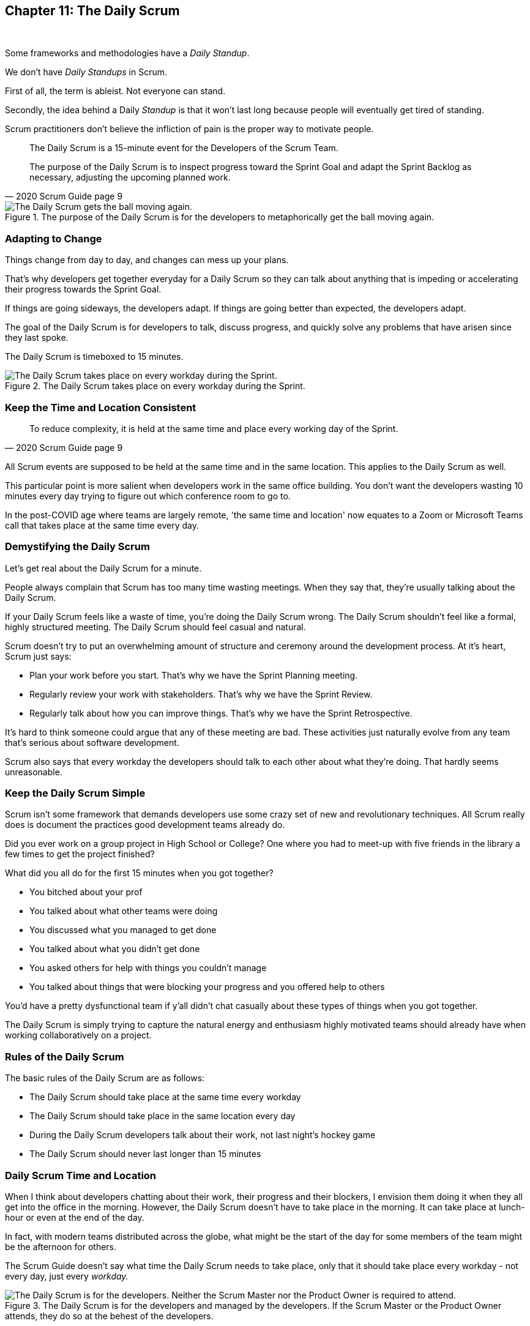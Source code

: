 

== Chapter 11: The Daily Scrum

{nbsp} + 

Some frameworks and methodologies have a _Daily Standup_.

We don't have _Daily Standups_ in Scrum.

First of all, the term is ableist. Not everyone can stand. 

Secondly, the idea behind a Daily _Standup_ is that it won't last long because people will eventually get tired of standing.

Scrum practitioners don't believe the infliction of pain is the proper way to motivate people.

[quote, 2020 Scrum Guide page 9]
____
The Daily Scrum is a 15-minute event for the Developers of the Scrum Team.

The purpose of the Daily Scrum is to inspect progress toward the Sprint Goal and adapt the Sprint Backlog as necessary, adjusting the upcoming planned work.
____


.The purpose of the Daily Scrum is for the developers to metaphorically get the ball moving again.
image::images/daily-scrum-ball-moving.jpg["The Daily Scrum gets the ball moving again."]

 

=== Adapting to Change

Things change from day to day, and changes can mess up your plans.

That's why developers get together everyday for a Daily Scrum so they can talk about anything that is impeding or accelerating their progress towards the Sprint Goal.

If things are going sideways, the developers adapt. If things are going better than expected, the developers adapt.

The goal of the Daily Scrum is for developers to talk, discuss progress, and quickly solve any problems that have arisen since they last spoke.

The Daily Scrum is timeboxed to 15 minutes. 


.The Daily Scrum takes place on every workday during the Sprint.
image::images/chart-daily-scrum.jpg["The Daily Scrum takes place on every workday during the Sprint."]


=== Keep the Time and Location Consistent

[quote, 2020 Scrum Guide page 9]
____
To reduce complexity, it is held at the same time and place every working day of the Sprint.
____


All Scrum events are supposed to be held at the same time and in the same location. This applies to the Daily Scrum as well.

This particular point is more salient when developers work in the same office building. You don't want the developers wasting 10 minutes every day trying to figure out which conference room to go to.

In the post-COVID age where teams are largely remote, 'the same time and location' now equates to a Zoom or Microsoft Teams call that takes place at the same time every day.

 

=== Demystifying the Daily Scrum

Let's get real about the Daily Scrum for a minute.

People always complain that Scrum has too many time wasting meetings. When they say that, they're usually talking about the Daily Scrum.

If your Daily Scrum feels like a waste of time, you're doing the Daily Scrum wrong. The Daily Scrum shouldn't feel like a formal, highly structured meeting. The Daily Scrum should feel casual and natural.

Scrum doesn't try to put an overwhelming amount of structure and ceremony around the development process. At it's heart, Scrum just says:

- Plan your work before you start. That's why we have the Sprint Planning meeting.
- Regularly review your work with stakeholders. That's why we have the Sprint Review.
- Regularly talk about how you can improve things. That's why we have the Sprint Retrospective.

It's hard to think someone could argue that any of these meeting are bad. These activities just naturally evolve from any team that's serious about software development.

Scrum also says that every workday the developers should talk to each other about what they're doing. That hardly seems unreasonable.

=== Keep the Daily Scrum Simple

Scrum isn't some framework that demands developers use some crazy set of new and revolutionary techniques. All Scrum really does is document the practices good development teams already do.

Did you ever work on a group project in High School or College? One where you had to meet-up with five friends in the library a few times to get the project finished?

What did you all do for the first 15 minutes when you got together? 

- You bitched about your prof
- You talked about what other teams were doing
- You discussed what you managed to get done
- You talked about what you didn't get done
- You asked others for help with things you couldn't manage
- You talked about things that were blocking your progress and you offered help to others

You'd have a pretty dysfunctional team if y'all didn't chat casually about these types of things when you got together.

The Daily Scrum is simply trying to capture the natural energy and enthusiasm highly motivated teams should already have when working collaboratively on a project.

 


=== Rules of the Daily Scrum

The basic rules of the Daily Scrum are as follows:

- The Daily Scrum should take place at the same time every workday
- The Daily Scrum should take place in the same location every day
- During the Daily Scrum developers talk about their work, not last night's hockey game
- The Daily Scrum should never last longer than 15 minutes

=== Daily Scrum Time and Location

When I think about developers chatting about their work, their progress and their blockers, I envision them doing it when they all get into the office in the morning. However, the Daily Scrum doesn't have to take place in the morning. It can take place at lunch-hour or even at the end of the day.

In fact, with modern teams distributed across the globe, what might be the start of the day for some members of the team might be the afternoon for others. 

The Scrum Guide doesn't say what time the Daily Scrum needs to take place, only that it should take place every workday - not every day, just every _workday._

.The Daily Scrum is for the developers and managed by the developers. If the Scrum Master or the Product Owner attends, they do so at the behest of the developers.
image::images/developers-in-scrum.jpg["The Daily Scrum is for the developers. Neither the Scrum Master nor the Product Owner is required to attend."]



 

==== Test Yourself

****
Which one of the following is the responsibility of the Scrum Master during the Daily Scrum?

* [ ] A) The Scrum Master should coach the developers about keeping the Daily Scrum timeboxed to 15 minutes
* [ ] B) The Scrum Master should ensure each developer gets a chance to speak
* [ ] C) The Scrum Master starts the Daily Scrum by asking the 3 standard Daily Scrum questions
* [ ] D) The Scrum Master starts the Daily Scrum by asking every developer to stand up.

****

The only correct option here is A.

The Daily Scrum is for the developers. It is run by developers and managed by developers.

The only responsibility the Scrum Master has with regards to the Daily Scrum is ensuring it is run in such a way that complies with the rules of Scrum. In regards to this quiz question, that means the only correct option is keeping the Daily Scrum to less than 15 minutes.

Past Scrum Guides mentioned the 3 Daily Scrum questions:

- What did you do yesterday?
- What do you plan to do today?
- Is anything impeding your progress?

These questions were removed from the 2020 Scrum Guide. They can be asked if the developers find them helpful, but they are certainly not a requirement of the Daily Scrum.

'''



==== Test Yourself

****
The development team has decided to only work one day a week and will only hold the Daily Scrum on Mondays. 

How do you react as a Scrum Master? (Choose 1)

* [ ] A) Inform the team Scrum development cannot happen only one day a week
* [ ] B) Have Human Resources talk to the development lead about their proposed work schedule
* [ ] C) Cancel the Sprint and consult the Product Owner
* [ ] D) Inform the team this is fine so long as the only workday is Monday

****

Option D is correct.

There's nothing in the Scrum Guide that forbids a team from working only one day a week.

The only Scrum requirement with regards to this question is that the Daily Scrum happens every _workday._ So if the team holds the Daily Scrum on the Monday, then the work should be happening on the Monday too.

[quote, 2020 Scrum Guide page 9]
____
The Daily Scrum is a 15-minute event for the Developers of the Scrum Team. To reduce complexity, it is held at the same time and place _every working day_ of the Sprint.
____

'''


==== Test Yourself

****
The Scrum team wants to move the Daily Scrum to the atrium on Fridays to help them wind down after a busy workweek. How do you, as a Scrum Master, respond? (Choose 1)

* [ ] A) Explain to them that the Daily Scrum should always take place at the same time and place
* [ ] B) Allow the developers to be self-managed and hold their Daily Scrum in the Atrium on Fridays
* [ ] C) Confirm with the Product Owner that it is okay to change the Daily Scrum location on Fridays
* [ ] D) As the Scrum Master, work to remove any impediments standing in the way of running the Friday Scrum in the atrium

****

Option A is correct.

The Scrum Guide says the Daily Scrum should always take place at the same time and place. 

This is true for all Scrum events. For the sake of consistency, their time and location should remain constant.



'''

=== When Scrum Masters and POs do Development

Have you ever seen a Scrum Master or Product Owner do some work that becomes part of a usable Increment? 

When they do, they become developers themselves.

[quote, 2020 Scrum Guide page 9]
____
If the Product Owner or Scrum Master is actively working on items in the Sprint Backlog, they participate as Developers.
____

This is an interesting statement that answers several questions about how Scrum works.

People often wonder if a Scrum Master or Product Owner is allowed to actively do development. The answer is a big YES.

If a Scrum Team of five people is cast away on a deserted island and scrambling to build a shelter before a storm comes, everyone on that Scrum Team is going to pitch in. If your life is on the line, you're not going to refuse to help build a shelter just because you've accepted the designation of _Scrum Master._

On small teams and startups, the Scrum Master might also be the Product Owner and they might be a developer as well. It might not be a best practice, but there's nothing that forbids it. More to the point, it might make a lot of sense in a really small development firm.

So yes, a developer can also be a Scrum Master or a Product Owner or vice versa.

The only requirement is that if a Scrum Master or Product Owner does development, they are expected to attend the Daily Scrum and participate as though they were a developer, not the Scrum Master or PO. They relinquish their Scrum Master or Product Owner accountabilities while the Daily Scrum takes place.

=== Who participates in the Daily Scrum?

[quote, 2020 Scrum Guide page 9]
____
The Developers can select whatever structure and techniques they want, as long as their Daily Scrum focuses on progress toward the Sprint Goal and produces an actionable plan for the next day of work. 
This creates focus and improves self-management.
____

The Daily Scrum is for the developers. It should be run by the developers, organized by developers and managed by the developers. How they manage or organize it is up to them.

Anyone can _attend_ the daily Scrum. If the developers want to hire a circus clown to create balloon animals while the Daily Scrum proceeds, then all the power to them. But only the developers are supposed to _participate._

Now that's not to say the developers can't ask the Scrum Master or Product Owner a question during the Daily Scrum. That may be necessary to properly adapt their plan towards the Sprint Goal. But the Scrum Master, Product Owner and stakeholders shouldn't be active participants driving the even. The Daily Scrum must be driven by the developers.

=== Purpose of the Daily Scrum

[quote, 2020 Scrum Guide page 9]
____
Daily Scrums improve communications, identify impediments, promote quick decision-making, and consequently eliminate the need for other meetings.
____

Things change from day to day. The Daily Scrum is a time for developers to deal with issues that have arisen that may delay their progress and put the Sprint Goal in jeopardy.

Hopefully, having the whole team of developers together in the Daily Scrum will help to bring about quick solutions to problems that may have arisen.

=== Meetings Don't Replace Pragmatic Communication

[quote, 2020 Scrum Guide page 9]
____
The Daily Scrum is not the only time Developers are allowed to adjust their plans. 

They often meet throughout the day for more detailed discussions about adapting or re-planning the rest of Sprint’s work.
____

Don't ever think that the Daily Scrum is the only time developers are allowed to talk about their work, or that it's the only time to change the Sprint plan.

If a team of construction workers was putting up a roof, and a wind gust blew all their shingles away, would they wait until the next day's Scrum to form a new plan, or would they reformulate their plans right away?

Developers can meet with each other any time they like. They can schedule additional meetings as a group. They can meet one-on-one at each other's desks. They can have dinner together after work.

There's nothing in the Scrum Guide that restricts communication between developers, stakeholders, Product Owners, Scrum Masters, or anyone else. The only thing the Scrum Guide recommends is a few timeboxed events that guarantee opportunities for communication, transparency, and adaptation to take place.

==== Test Yourself

****
A critical bug has appeared in your code that may put the Sprint Goal at risk. What should you, as a developer, do? (Choose 1)

* [ ] A) Speak to your fellow developers as soon as possible to find a way to adapt the Sprint plan
* [ ] B) Bring the issue up in the next day`s Daily Scrum meeting
* [ ] C) Inform the Scrum Master and have the Scrum Master remove the impediment
* [ ] D) Pass the issue to the Quality Assurance team and continue working on Product Backlog items

****

Option A is correct.

Any time an issue comes up it should be addressed as soon as possible. If a critical bug appears in your code, and you think it will impact the Sprint Goal, then meet with your fellow developers right away and see if you can adapt by adjusting the Sprint plan.

Don't ever let the Scrum Guide and the various Scrum events and artifacts impede pragmatic thinking. If a problem arises that needs to be taken care of immediately, take care of it immediately. Don't wait for the next Scrum event to adapt.

=== Does Scrum Really Have Too Many Meetings?

When people say Scrum has too many meetings, I ask them which ones they think should be removed?

- Should there be no planning?
- Should there be no product reviews with  clients?
- Should there be no retrospective to reflect on the Sprint?

Or is the Daily Scrum the problem? Do they think having developers talking to each other in the Daily Scrum for a few minutes every day is too much?

If a team of six or seven developers is working on a project that burns through $250,000 worth of budget money a month, I'd say it was a problem if those developers didn't talk to each other for a few minutes every day.

Scrum doesn't have too many meetings. Scrum gets it just about right.
